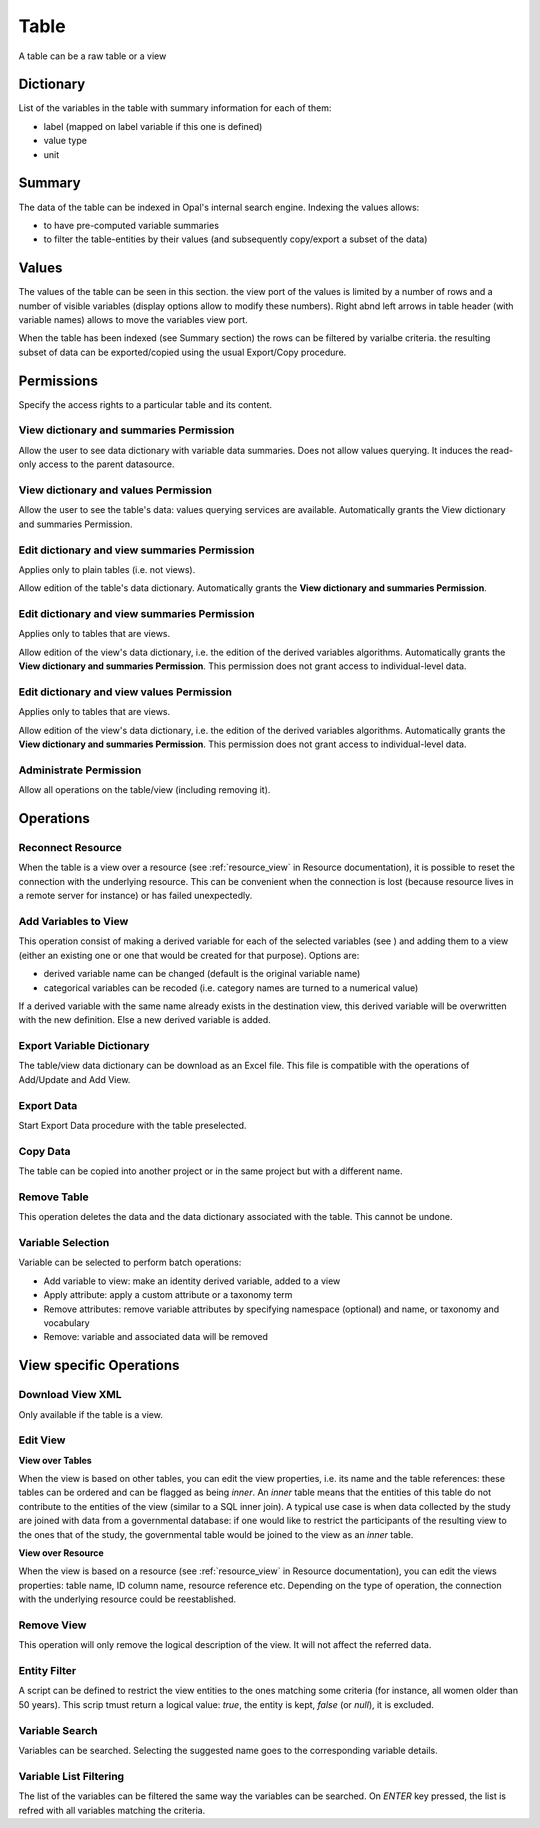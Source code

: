 .. _table:

Table
=====

A table can be a raw table or a view

Dictionary
----------

List of the variables in the table with summary information for each of them:

* label (mapped on label variable if this one is defined)
* value type
* unit

Summary
-------

The data of the table can be indexed in Opal's internal search engine. Indexing the values allows:

* to have pre-computed variable summaries
* to filter the table-entities by their values (and subsequently copy/export a subset of the data)

Values
------

The values of the table can be seen in this section. the view port of the values is limited by a number of rows and a number of visible variables (display options allow to modify these numbers). Right abnd left arrows in table header (with variable names) allows to move the variables view port.

When the table has been indexed (see Summary section) the rows can be filtered by varialbe criteria. the resulting subset of data can be exported/copied using the usual Export/Copy procedure.

Permissions
-----------

Specify the access rights to a particular table and its content.

View dictionary and summaries Permission
~~~~~~~~~~~~~~~~~~~~~~~~~~~~~~~~~~~~~~~~

Allow the user to see data dictionary with variable data summaries. Does not allow values querying. It induces the read-only access to the parent datasource.

View dictionary and values Permission
~~~~~~~~~~~~~~~~~~~~~~~~~~~~~~~~~~~~~

Allow the user to see the table's data: values querying services are available. Automatically grants the View dictionary and summaries Permission.

Edit dictionary and view summaries Permission
~~~~~~~~~~~~~~~~~~~~~~~~~~~~~~~~~~~~~~~~~~~~~

Applies only to plain tables (i.e. not views).

Allow edition of the table's data dictionary. Automatically grants the **View dictionary and summaries Permission**.

Edit dictionary and view summaries Permission
~~~~~~~~~~~~~~~~~~~~~~~~~~~~~~~~~~~~~~~~~~~~~

Applies only to tables that are views.

Allow edition of the view's data dictionary, i.e. the edition of the derived variables algorithms. Automatically grants the **View dictionary and summaries Permission**. This permission does not grant access to individual-level data.

Edit dictionary and view values Permission
~~~~~~~~~~~~~~~~~~~~~~~~~~~~~~~~~~~~~~~~~~

Applies only to tables that are views.

Allow edition of the view's data dictionary, i.e. the edition of the derived variables algorithms. Automatically grants the **View dictionary and summaries Permission**. This permission does not grant access to individual-level data.

Administrate Permission
~~~~~~~~~~~~~~~~~~~~~~~~~~~~~

Allow all operations on the table/view (including removing it).

Operations
----------

Reconnect Resource
~~~~~~~~~~~~~~~~~~

When the table is a view over a resource (see :ref:`resource_view` in Resource documentation), it is possible to reset the connection with the underlying resource. This can be convenient when the connection is lost (because resource lives in a remote server for instance) or has failed unexpectedly.

Add Variables to View
~~~~~~~~~~~~~~~~~~~~~

This operation consist of making a derived variable for each of the selected variables (see ) and adding them to a view (either an existing one or one that would be created for that purpose). Options are:

* derived variable name can be changed (default is the original variable name)
* categorical variables can be recoded (i.e. category names are turned to a numerical value)

If a derived variable with the same name already exists in the destination view, this derived variable will be overwritten with the new definition. Else a new derived variable is added.

Export Variable Dictionary
~~~~~~~~~~~~~~~~~~~~~~~~~~

The table/view data dictionary can be download as an Excel file. This file is compatible with the operations of Add/Update and Add View.

Export Data
~~~~~~~~~~~

Start Export Data procedure with the table preselected.

Copy Data
~~~~~~~~~

The table can be copied into another project or in the same project but with a different name.

Remove Table
~~~~~~~~~~~~

This operation deletes the data and the data dictionary associated with the table. This cannot be undone.

Variable Selection
~~~~~~~~~~~~~~~~~~

Variable can be selected to perform batch operations:

* Add variable to view: make an identity derived variable, added to a view
* Apply attribute: apply a custom attribute or a taxonomy term
* Remove attributes: remove variable attributes by specifying namespace (optional) and name, or taxonomy and vocabulary
* Remove: variable and associated data will be removed

View specific Operations
------------------------

Download View XML
~~~~~~~~~~~~~~~~~

Only available if the table is a view.

Edit View
~~~~~~~~~

**View over Tables**

When the view is based on other tables, you can edit the view properties, i.e. its name and the table references: these tables can be ordered and can be flagged as being *inner*. An *inner* table means that the entities of this table do not contribute to the entities of the view (similar to a SQL inner join). A typical use case is when data collected by the study are joined with data from a governmental database: if one would like to restrict the participants of the resulting view to the ones that of the study, the governmental table would be joined to the view as an *inner* table.

**View over Resource**

When the view is based on a resource (see :ref:`resource_view` in Resource documentation), you can edit the views properties: table name, ID column name, resource reference etc. Depending on the type of operation, the connection with the underlying resource could be reestablished.

Remove View
~~~~~~~~~~~

This operation will only remove the logical description of the view. It will not affect the referred data.

Entity Filter
~~~~~~~~~~~~~

A script can be defined to restrict the view entities to the ones matching some criteria (for instance, all women older than 50 years). This scrip tmust return a logical value: *true*, the entity is kept, *false* (or *null*), it is excluded.

Variable Search
~~~~~~~~~~~~~~~

Variables can be searched. Selecting the suggested name goes to the corresponding variable details.

Variable List Filtering
~~~~~~~~~~~~~~~~~~~~~~~

The list of the variables can be filtered the same way the variables can be searched. On `ENTER` key pressed, the list is refred with all variables matching the criteria.
